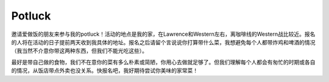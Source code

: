 Potluck
=======

邀请爱做饭的朋友来参与我的potluck！活动的地点是我的家，在Lawrence和Western左右，离咖啡线的Western战比较近。报名的人将在活动的日子提前两天收到我具体的地址。报名之后请留个言说说你打算带什么菜，我想避免每个人都带炸鸡和啤酒的情况（我当然不介意你带这两种东西，但我们不能光吃这些）。

最好是带自己做的食物，我们不在意你的菜有多么朴素或简陋，你用心去做就足够了。但我们理解每个人都会有匆忙的时期或各自的情况，从饭店带点外卖也没关系。快报名吧，我好期待尝试你美味的家常菜！

